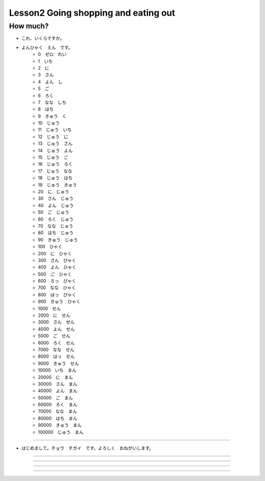 Lesson2 Going shopping and eating out
^^^^^^^^^^^^^^^^^^^^^^^^^^^^^^^^^^^^^^^^^^^^^^^^

How much?
----

- これ、いくらですか。
- よんひゃく　えん　です。
    + 0　ゼロ　れい
    + 1　いち
    + 2　に
    + 3　さん
    + 4　よん　し
    + 5　ご
    + 6　ろく
    + 7　なな　しち
    + 8　はち
    + 9　きゅう　く
    + 10　じゅう
    + 11　じゅう　いち
    + 12　じゅう　に
    + 13　じゅう　さん
    + 14　じゅう　よん
    + 15　じゅう　ご
    + 16　じゅう　ろく
    + 17　じゅう　なな
    + 18　じゅう　はち
    + 19　じゅう　きゅう
    + 20　に　じゅう
    + 30　さん　じゅう
    + 40　よん　じゅう
    + 50　ご　じゅう
    + 60　ろく　じゅう
    + 70　なな　じゅう
    + 80　はち　じゅう
    + 90　きゅう　じゅう
    + 100　ひゃく
    + 200　に　ひゃく
    + 300　さん　びゃく
    + 400　よん　ひゃく
    + 500　ご　ひゃく
    + 600　ろっ　ぴゃく
    + 700　なな　ひゃく
    + 800　はっ　ぴゃく
    + 900　きゅう　ひゃく  
    + 1000　せん
    + 2000　に　せん
    + 3000　さん　ぜん
    + 4000　よん　せん
    + 5000　ご　せん
    + 6000　ろく　せん
    + 7000　なな　せん
    + 8000　はっ　せん
    + 9000　きゅう　せん
    + 10000　いち　まん
    + 20000　に　まん
    + 30000　さん　まん
    + 40000　よん　まん
    + 50000　ご　まん
    + 60000　ろく　まん
    + 70000　なな　まん
    + 80000　はち　まん
    + 90000　きゅう　まん
    + 100000　じゅう　まん

----

- はじめまして。チョウ　チガイ　です。よろしく　おねがいします。

----


----

----


----

